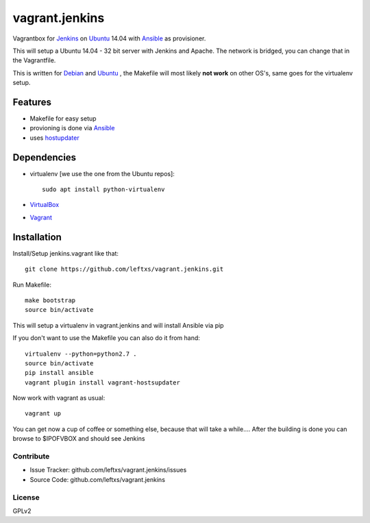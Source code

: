 ===============
vagrant.jenkins
===============

Vagrantbox for `Jenkins`_ on `Ubuntu`_ 14.04 with `Ansible`_ as provisioner.

This will setup a Ubuntu 14.04 - 32 bit server with Jenkins and Apache. The network is bridged, you can change that in the Vagrantfile.

This is written for `Debian`_ and `Ubuntu`_ , the Makefile will most likely **not work** on other OS's, same goes for the virtualenv setup.

Features
========

- Makefile for easy setup
- provioning is done via `Ansible`_
- uses `hostupdater`_

Dependencies
============

- virtualenv [we use the one from the Ubuntu repos]::

    sudo apt install python-virtualenv

- `VirtualBox`_
- `Vagrant`_

Installation
============

Install/Setup jenkins.vagrant like that::

    git clone https://github.com/leftxs/vagrant.jenkins.git

Run Makefile::

    make bootstrap
    source bin/activate

This will setup a virtualenv in vagrant.jenkins and will install Ansible via pip

If you don't want to use the Makefile you can also do it from hand::

    virtualenv --python=python2.7 .
    source bin/activate
    pip install ansible
    vagrant plugin install vagrant-hostsupdater

Now work with vagrant as usual::

    vagrant up

You can get now a cup of coffee or something else, because that will take a while....
After the building is done you can browse to $IPOFVBOX and should see Jenkins

Contribute
----------

- Issue Tracker: github.com/leftxs/vagrant.jenkins/issues
- Source Code: github.com/leftxs/vagrant.jenkins

License
-------

GPLv2



.. _Jenkins: http://jenkins-ci.org/
.. _Ubuntu: http://www.ubuntu.com/server
.. _Debian: https://www.debian.org/
.. _Ansible: http://www.ansible.com/home
.. _VirtualBox: https://www.virtualbox.org/
.. _Vagrant: http://www.vagrantup.com/
.. _hostupdater: https://github.com/cogitatio/vagrant-hostsupdater

